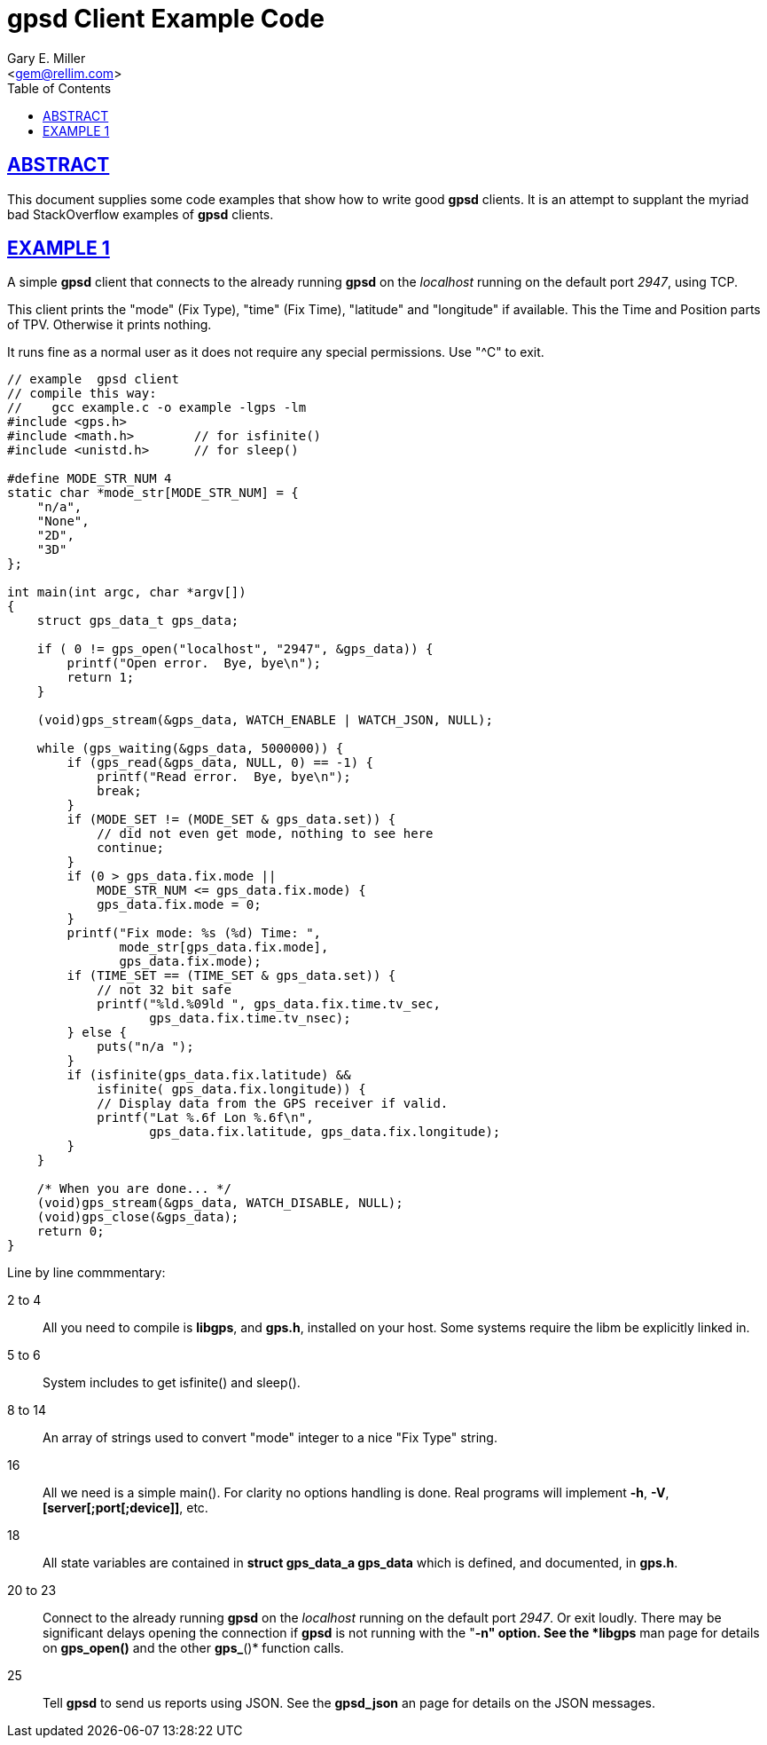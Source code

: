 = gpsd Client Example Code
Gary E. Miller <gem@rellim.com>
:author: Gary E. Miller
:date: 7 March 2021
:description: Annotated gpsd client example code
:email: <gem@rellim.com>
:keywords: gpsd, example
:robots: index,follow
:sectlinks:
:source-highlighter: rouge
:toc: left

== ABSTRACT

This document supplies some code examples that show how to write
good *gpsd* clients.  It is an attempt to supplant the myriad bad
StackOverflow examples of *gpsd* clients.

== EXAMPLE 1

A simple *gpsd* client that connects to the already running *gpsd* on
the _localhost_ running on the default port _2947_, using TCP.

This client prints the "mode" (Fix Type), "time" (Fix Time), "latitude"
and "longitude" if available.  This the Time and Position parts of
TPV.  Otherwise it prints nothing.

It runs fine as a normal user as it does not require any special
permissions.  Use "^C" to exit.

// The source highlighter and line numbers require pygments to be installed
// Keep the line numbers in sync with the text.

[source,c,numbered]
----
// example  gpsd client
// compile this way:
//    gcc example.c -o example -lgps -lm
#include <gps.h>
#include <math.h>        // for isfinite()
#include <unistd.h>      // for sleep()

#define MODE_STR_NUM 4
static char *mode_str[MODE_STR_NUM] = {
    "n/a",
    "None",
    "2D",
    "3D"
};

int main(int argc, char *argv[])
{
    struct gps_data_t gps_data;

    if ( 0 != gps_open("localhost", "2947", &gps_data)) {
        printf("Open error.  Bye, bye\n");
        return 1;
    }

    (void)gps_stream(&gps_data, WATCH_ENABLE | WATCH_JSON, NULL);

    while (gps_waiting(&gps_data, 5000000)) {
        if (gps_read(&gps_data, NULL, 0) == -1) {
            printf("Read error.  Bye, bye\n");
            break;
        }
        if (MODE_SET != (MODE_SET & gps_data.set)) {
            // did not even get mode, nothing to see here
            continue;
        }
        if (0 > gps_data.fix.mode ||
            MODE_STR_NUM <= gps_data.fix.mode) {
            gps_data.fix.mode = 0;
        }
        printf("Fix mode: %s (%d) Time: ",
               mode_str[gps_data.fix.mode],
               gps_data.fix.mode);
        if (TIME_SET == (TIME_SET & gps_data.set)) {
            // not 32 bit safe
            printf("%ld.%09ld ", gps_data.fix.time.tv_sec,
                   gps_data.fix.time.tv_nsec);
        } else {
            puts("n/a ");
        }
        if (isfinite(gps_data.fix.latitude) &&
            isfinite( gps_data.fix.longitude)) {
            // Display data from the GPS receiver if valid.
            printf("Lat %.6f Lon %.6f\n",
                   gps_data.fix.latitude, gps_data.fix.longitude);
        }
    }

    /* When you are done... */
    (void)gps_stream(&gps_data, WATCH_DISABLE, NULL);
    (void)gps_close(&gps_data);
    return 0;
}
----

Line by line commmentary:

2 to 4::  All you need to compile is *libgps*, and *gps.h*, installed on your
host.  Some systems require the libm be explicitly linked in.

5 to 6:: System includes to get isfinite() and sleep().

8 to 14::  An array of strings used to convert "mode" integer to a nice
"Fix Type" string.

16:: All we need is a simple main().  For clarity no options
handling is done.  Real programs will implement *-h*, *-V*,
*[server[;port[;device]]*, etc.

18:: All state variables are contained in *struct gps_data_a gps_data*
which is defined, and documented, in *gps.h*.

20 to 23::  Connect to the already running *gpsd* on the _localhost_
running on the default port _2947_.  Or exit loudly.  There may be
significant delays opening the connection if *gpsd* is not running with
the "*-n" option.  See the *libgps* man page for details on *gps_open()*
and the other *gps_*()* function calls.

25::  Tell *gpsd* to send us reports using JSON.  See the *gpsd_json* an
page for details on the JSON messages.

